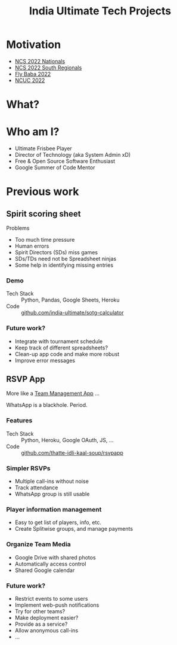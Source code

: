 #+TITLE: India Ultimate Tech Projects
#+STARTUP: indent
#+REVEAL_THEME: simple
#+REVEAL_ROOT: https://cdn.jsdelivr.net/npm/reveal.js
#+OPTIONS: toc:1 num:nil timestamp:nil author:nil

* Motivation

- [[https://docs.google.com/spreadsheets/d/e/2PACX-1vRrXcDJBgJ4F1nAvEfhL_2VX3BQpX-JWnqzXmP1ogoslTiOI8gbEI4DxVRFf8OT6xbgLgmFmOL-KiEL/pubhtml#][NCS 2022 Nationals]]
- [[https://docs.google.com/spreadsheets/d/1hIOlqyW_7SkkwVLFsMyuk2anDHy6OmzkgurXNT-XCuc/edit#gid=1708819119][NCS 2022 South Regionals]]
- [[https://docs.google.com/spreadsheets/d/1u4LBVWe7yXMMjZj8aRxA-9nZkemD74w4We_pfvRvzOk/edit#gid=1654898804][Fly Baba 2022]]
- [[https://docs.google.com/spreadsheets/d/1plRnwLTvBzeMFKGMmgoEPy7eD3iN3jbkmoRYsKK2Xw4/edit#gid=896157281][NCUC 2022]]

* What?
* Who am I?
- Ultimate Frisbee Player
- Director of Technology (aka System Admin xD)
- Free & Open Source Software Enthusiast
- Google Summer of Code Mentor
* Previous work
** Spirit scoring sheet
**** Problems
- Too much time pressure
- Human errors
- Spirit Directors (SDs) miss games
- SDs/TDs need not be Spreadsheet ninjas
- Some help in identifying missing entries

*** Demo
#+ATTR_HTML: :width 400px
[[https://user-images.githubusercontent.com/315678/38825245-7c9694f4-41c9-11e8-837c-c25ae7c307e0.gif]]
- Tech Stack :: Python, Pandas, Google Sheets, Heroku
- Code :: [[https://github.com/india-ultimate/sotg-calculator][github.com/india-ultimate/sotg-calculator]]

*** Future work?
- Integrate with tournament schedule
- Keep track of different spreadsheets?
- Clean-up app code and make more robust
- Improve error messages

** RSVP App
More like a [[https://rsvp.tiks-ultimate.in/features][Team Management App]] ...

WhatsApp is a blackhole. Period.

*** Features
#+ATTR_HTML: :width 600px
[[./images/rsvp-screenshot.png]]
- Tech Stack :: Python, Heroku, Google OAuth, JS, ...
- Code :: [[https://github.com/thatte-idli-kaal-soup/rsvpapp/][github.com/thatte-idli-kaal-soup/rsvpapp]]
*** Simpler RSVPs
- Multiple call-ins without noise
- Track attendance
- WhatsApp group is still usable
*** Player information management
- Easy to get list of players, info, etc.
- Create Splitwise groups, and manage payments
*** Organize Team Media
- Google Drive with shared photos
- Automatically access control
- Shared Google calendar
*** Future work?
- Restrict events to some users
- Implement web-push notifications
- Try for other teams?
- Make deployment easier?
- Provide as a service?
- Allow anonymous call-ins
- ...
